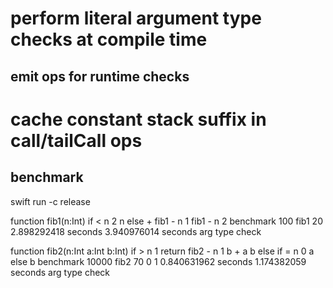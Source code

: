 * perform literal argument type checks at compile time
** emit ops for runtime checks
* cache constant stack suffix in call/tailCall ops
** benchmark

swift run -c release

function fib1(n:Int) if < n 2 n else + fib1 - n 1 fib1 - n 2 benchmark 100 fib1 20
2.898292418 seconds
3.940976014 seconds arg type check

function fib2(n:Int a:Int b:Int) if > n 1 return fib2 - n 1 b + a b else if = n 0 a else b benchmark 10000 fib2 70 0 1
0.840631962 seconds
1.174382059 seconds arg type check
